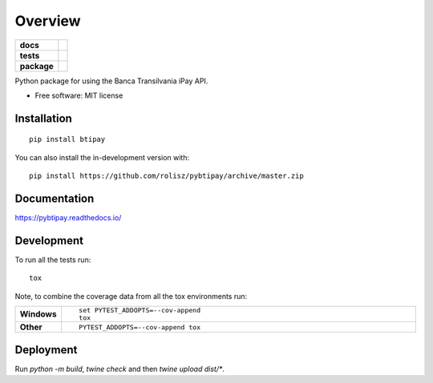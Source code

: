 ========
Overview
========

.. start-badges

.. list-table::
    :stub-columns: 1

    * - docs
      - |docs|
    * - tests
      - | |travis| |appveyor| |requires|
        | |coveralls| |codecov|
    * - package
      - | |version| |wheel| |supported-versions| |supported-implementations|
        | |commits-since|
.. |docs| image:: https://readthedocs.org/projects/pybtipay/badge/?style=flat
    :target: https://pybtipay.readthedocs.io/
    :alt: Documentation Status

.. |travis| image:: https://api.travis-ci.com/rolisz/pybtipay.svg?branch=master
    :alt: Travis-CI Build Status
    :target: https://travis-ci.com/github/rolisz/pybtipay

.. |appveyor| image:: https://ci.appveyor.com/api/projects/status/github/rolisz/pybtipay?branch=master&svg=true
    :alt: AppVeyor Build Status
    :target: https://ci.appveyor.com/project/rolisz/pybtipay

.. |requires| image:: https://requires.io/github/rolisz/pybtipay/requirements.svg?branch=master
    :alt: Requirements Status
    :target: https://requires.io/github/rolisz/pybtipay/requirements/?branch=master

.. |coveralls| image:: https://coveralls.io/repos/rolisz/pybtipay/badge.svg?branch=master&service=github
    :alt: Coverage Status
    :target: https://coveralls.io/r/rolisz/pybtipay

.. |codecov| image:: https://codecov.io/gh/rolisz/pybtipay/branch/master/graphs/badge.svg?branch=master
    :alt: Coverage Status
    :target: https://codecov.io/github/rolisz/pybtipay

.. |version| image:: https://img.shields.io/pypi/v/btipay.svg
    :alt: PyPI Package latest release
    :target: https://pypi.org/project/btipay

.. |wheel| image:: https://img.shields.io/pypi/wheel/btipay.svg
    :alt: PyPI Wheel
    :target: https://pypi.org/project/btipay

.. |supported-versions| image:: https://img.shields.io/pypi/pyversions/btipay.svg
    :alt: Supported versions
    :target: https://pypi.org/project/btipay

.. |supported-implementations| image:: https://img.shields.io/pypi/implementation/btipay.svg
    :alt: Supported implementations
    :target: https://pypi.org/project/btipay

.. |commits-since| image:: https://img.shields.io/github/commits-since/rolisz/pybtipay/v0.0.4.svg
    :alt: Commits since latest release
    :target: https://github.com/rolisz/pybtipay/compare/v0.0.4...master



.. end-badges

Python package for using the Banca Transilvania iPay API.

* Free software: MIT license

Installation
============

::

    pip install btipay

You can also install the in-development version with::

    pip install https://github.com/rolisz/pybtipay/archive/master.zip


Documentation
=============


https://pybtipay.readthedocs.io/


Development
===========

To run all the tests run::

    tox

Note, to combine the coverage data from all the tox environments run:

.. list-table::
    :widths: 10 90
    :stub-columns: 1

    - - Windows
      - ::

            set PYTEST_ADDOPTS=--cov-append
            tox

    - - Other
      - ::

            PYTEST_ADDOPTS=--cov-append tox


Deployment
==========
Run `python -m build`, `twine check` and then `twine upload dist/*`.
